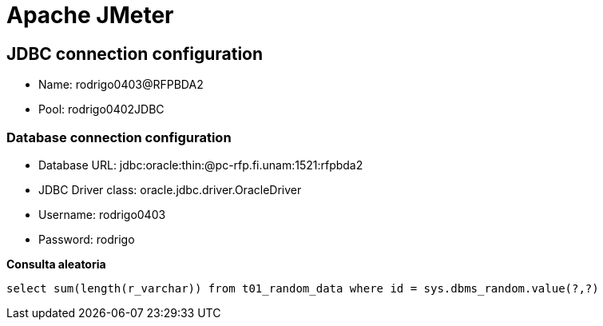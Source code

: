 = Apache JMeter

== JDBC connection configuration

* Name: rodrigo0403@RFPBDA2
* Pool: rodrigo0402JDBC

=== Database connection configuration
* Database URL: jdbc:oracle:thin:@pc-rfp.fi.unam:1521:rfpbda2
* JDBC Driver class: oracle.jdbc.driver.OracleDriver
* Username: rodrigo0403
* Password: rodrigo

**Consulta aleatoria**
[source,SQL]
----
select sum(length(r_varchar)) from t01_random_data where id = sys.dbms_random.value(?,?)
----
